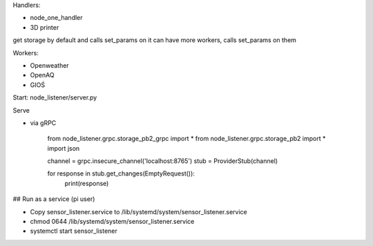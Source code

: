 Handlers:

- node_one_handler
- 3D printer

get storage by default and calls set_params on it
can have more workers, calls set_params on them

Workers:

- Openweather
- OpenAQ
- GIOŚ

Start:
node_listener/server.py

Serve

- via gRPC

    from node_listener.grpc.storage_pb2_grpc import *
    from node_listener.grpc.storage_pb2 import *
    import json

    channel = grpc.insecure_channel('localhost:8765')
    stub = ProviderStub(channel)


    for response in stub.get_changes(EmptyRequest()):
        print(response)


## Run as a service (pi user)

- Copy sensor_listener.service to /lib/systemd/system/sensor_listener.service

- chmod 0644 /lib/systemd/system/sensor_listener.service

- systemctl start sensor_listener